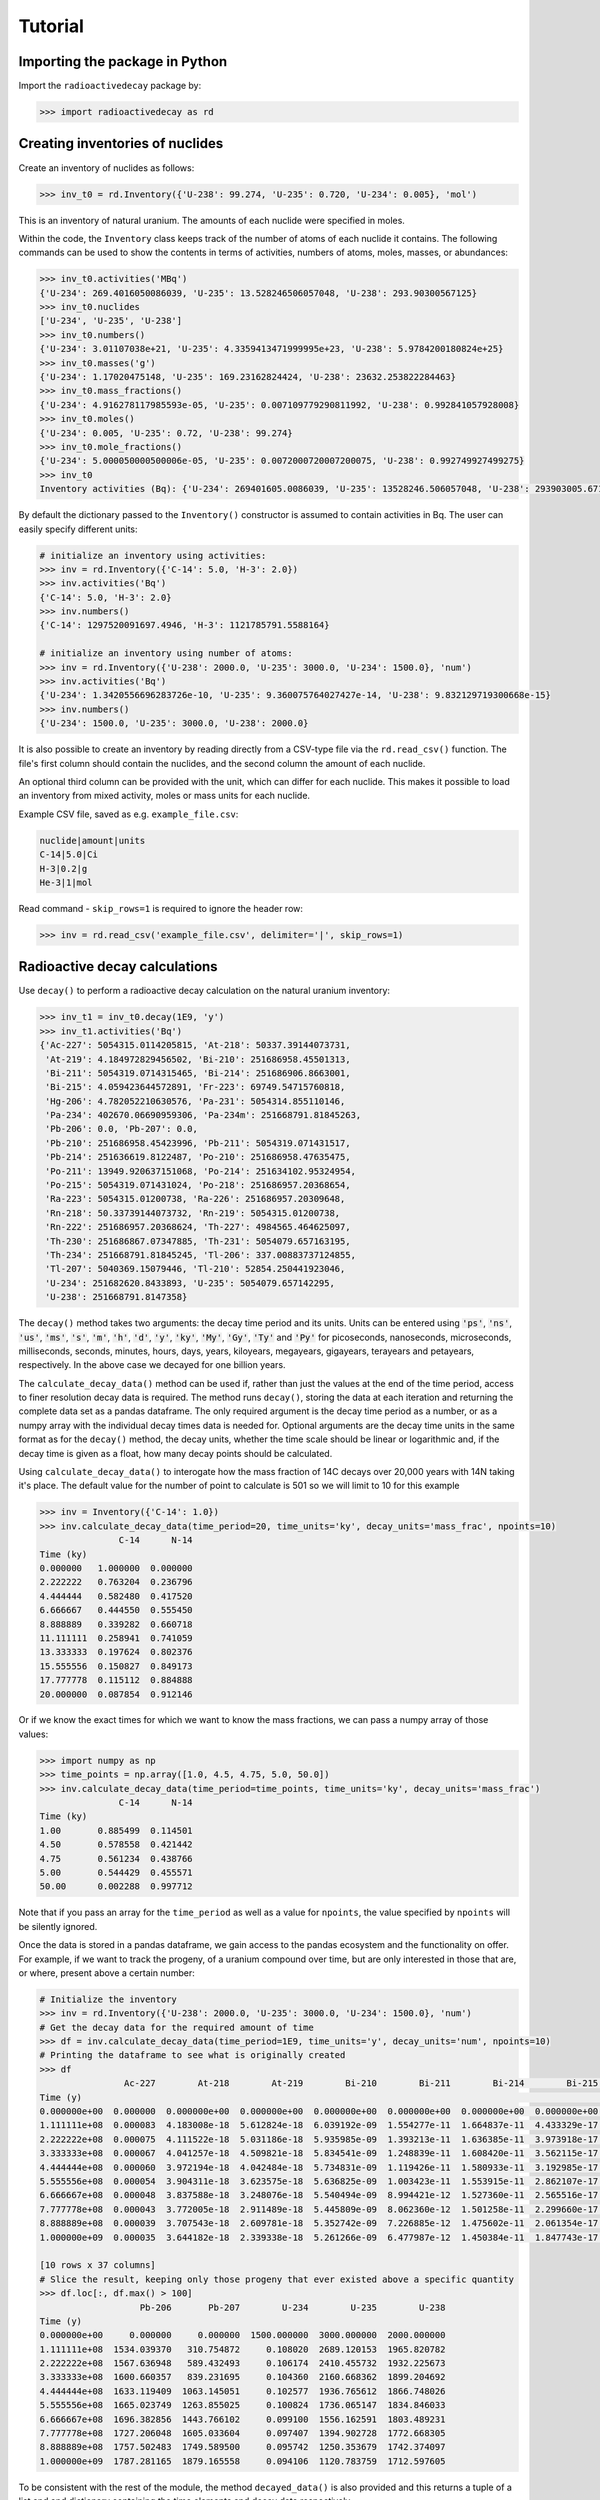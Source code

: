 Tutorial
========

Importing the package in Python
-------------------------------
    
Import the ``radioactivedecay`` package by:

.. code-block:: python3

    >>> import radioactivedecay as rd

Creating inventories of nuclides
--------------------------------

Create an inventory of nuclides as follows:

.. code-block:: python3

    >>> inv_t0 = rd.Inventory({'U-238': 99.274, 'U-235': 0.720, 'U-234': 0.005}, 'mol')

This is an inventory of natural uranium. The amounts of each nuclide were
specified in moles.

Within the code, the ``Inventory`` class keeps track of the number of atoms of
each nuclide it contains. The following commands can be used to show the
contents in terms of activities, numbers of atoms, moles, masses, or
abundances:

.. code-block:: python3

    >>> inv_t0.activities('MBq')
    {'U-234': 269.4016050086039, 'U-235': 13.528246506057048, 'U-238': 293.90300567125}
    >>> inv_t0.nuclides
    ['U-234', 'U-235', 'U-238']
    >>> inv_t0.numbers()
    {'U-234': 3.01107038e+21, 'U-235': 4.3359413471999995e+23, 'U-238': 5.9784200180824e+25}
    >>> inv_t0.masses('g')
    {'U-234': 1.17020475148, 'U-235': 169.23162824424, 'U-238': 23632.253822284463}
    >>> inv_t0.mass_fractions()
    {'U-234': 4.916278117985593e-05, 'U-235': 0.007109779290811992, 'U-238': 0.992841057928008}
    >>> inv_t0.moles()
    {'U-234': 0.005, 'U-235': 0.72, 'U-238': 99.274}
    >>> inv_t0.mole_fractions()
    {'U-234': 5.000050000500006e-05, 'U-235': 0.0072000720007200075, 'U-238': 0.992749927499275}
    >>> inv_t0
    Inventory activities (Bq): {'U-234': 269401605.0086039, 'U-235': 13528246.506057048, 'U-238': 293903005.67125}, decay dataset: icrp107_ame2020_nubase2020

By default the dictionary passed to the ``Inventory()`` constructor is assumed
to contain activities in Bq. The user can easily specify different units:

.. code-block:: python3

    # initialize an inventory using activities:
    >>> inv = rd.Inventory({'C-14': 5.0, 'H-3': 2.0})
    >>> inv.activities('Bq')
    {'C-14': 5.0, 'H-3': 2.0}
    >>> inv.numbers()
    {'C-14': 1297520091697.4946, 'H-3': 1121785791.5588164}
    
    # initialize an inventory using number of atoms:
    >>> inv = rd.Inventory({'U-238': 2000.0, 'U-235': 3000.0, 'U-234': 1500.0}, 'num')
    >>> inv.activities('Bq')
    {'U-234': 1.3420556696283726e-10, 'U-235': 9.360075764027427e-14, 'U-238': 9.832129719300668e-15}
    >>> inv.numbers()
    {'U-234': 1500.0, 'U-235': 3000.0, 'U-238': 2000.0}

It is also possible to create an inventory by reading directly from a CSV-type
file via the ``rd.read_csv()`` function. The file's first column should contain
the nuclides, and the second column the amount of each nuclide.

An optional third column can be provided with the unit, which can differ for
each nuclide. This makes it possible to load an inventory from mixed activity,
moles or mass units for each nuclide.

Example CSV file, saved as e.g. ``example_file.csv``:

.. code-block:: text

    nuclide|amount|units
    C-14|5.0|Ci
    H-3|0.2|g
    He-3|1|mol

Read command - ``skip_rows=1`` is required to ignore the header row:

.. code-block:: python3

    >>> inv = rd.read_csv('example_file.csv', delimiter='|', skip_rows=1)

Radioactive decay calculations
------------------------------

Use ``decay()`` to perform a radioactive decay calculation on the natural
uranium inventory:

.. code-block:: python3

    >>> inv_t1 = inv_t0.decay(1E9, 'y')
    >>> inv_t1.activities('Bq')
    {'Ac-227': 5054315.0114205815, 'At-218': 50337.39144073731,
     'At-219': 4.184972829456502, 'Bi-210': 251686958.45501313,
     'Bi-211': 5054319.0714315465, 'Bi-214': 251686906.8663001,
     'Bi-215': 4.059423644572891, 'Fr-223': 69749.54715760818,
     'Hg-206': 4.782052210630576, 'Pa-231': 5054314.855110146,
     'Pa-234': 402670.06690959306, 'Pa-234m': 251668791.81845263,
     'Pb-206': 0.0, 'Pb-207': 0.0,
     'Pb-210': 251686958.45423996, 'Pb-211': 5054319.071431517,
     'Pb-214': 251636619.8122487, 'Po-210': 251686958.47635475,
     'Po-211': 13949.920637151068, 'Po-214': 251634102.95324954,
     'Po-215': 5054319.071431024, 'Po-218': 251686957.20368654,
     'Ra-223': 5054315.01200738, 'Ra-226': 251686957.20309648,
     'Rn-218': 50.33739144073732, 'Rn-219': 5054315.01200738,
     'Rn-222': 251686957.20368624, 'Th-227': 4984565.464625097,
     'Th-230': 251686867.07347885, 'Th-231': 5054079.657163195,
     'Th-234': 251668791.81845245, 'Tl-206': 337.00883737124855,
     'Tl-207': 5040369.15079446, 'Tl-210': 52854.250441923046,
     'U-234': 251682620.8433893, 'U-235': 5054079.657142295,
     'U-238': 251668791.8147358}
        
The ``decay()`` method takes two arguments: the decay time period and its
units. Units can be entered using :code:`'ps'`, :code:`'ns'`, :code:`'us'`,
:code:`'ms'`, :code:`'s'`, :code:`'m'`, :code:`'h'`, :code:`'d'`, :code:`'y'`,
:code:`'ky'`, :code:`'My'`, :code:`'Gy'`, :code:`'Ty'` and :code:`'Py'` for
picoseconds, nanoseconds, microseconds, milliseconds, seconds, minutes, hours,
days, years, kiloyears, megayears, gigayears, terayears and petayears,
respectively. In the above case we decayed for one billion years.

The ``calculate_decay_data()`` method can be used if, rather than just the values
at the end of the time period, access to finer resolution decay data is required. The
method runs ``decay()``, storing the data at each iteration and returning the
complete data set as a pandas dataframe. The only required argument is the decay
time period as a number, or as a numpy array with the individual decay times data
is needed for. Optional arguments are the decay time units in the same format as for
the ``decay()`` method, the decay units, whether the time scale should be linear or
logarithmic and, if the decay time is given as a float, how many decay points should be
calculated.

Using ``calculate_decay_data()`` to interogate how the mass fraction of 14C decays over
20,000 years with 14N taking it's place. The default value for the number of point to calculate
is 501 so we will limit to 10 for this example

.. code-block:: python3

   >>> inv = Inventory({'C-14': 1.0})
   >>> inv.calculate_decay_data(time_period=20, time_units='ky', decay_units='mass_frac', npoints=10)
                  C-14      N-14
   Time (ky)                    
   0.000000   1.000000  0.000000
   2.222222   0.763204  0.236796
   4.444444   0.582480  0.417520
   6.666667   0.444550  0.555450
   8.888889   0.339282  0.660718
   11.111111  0.258941  0.741059
   13.333333  0.197624  0.802376
   15.555556  0.150827  0.849173
   17.777778  0.115112  0.884888
   20.000000  0.087854  0.912146

Or if we know the exact times for which we want to know the mass fractions, we can pass
a numpy array of those values:

.. code-block:: python3

   >>> import numpy as np
   >>> time_points = np.array([1.0, 4.5, 4.75, 5.0, 50.0])
   >>> inv.calculate_decay_data(time_period=time_points, time_units='ky', decay_units='mass_frac')
                  C-14      N-14
   Time (ky)                    
   1.00       0.885499  0.114501
   4.50       0.578558  0.421442
   4.75       0.561234  0.438766
   5.00       0.544429  0.455571
   50.00      0.002288  0.997712

Note that if you pass an array for the ``time_period`` as well as a value for ``npoints``, the
value specified by ``npoints`` will be silently ignored.

Once the data is stored in a pandas dataframe, we gain access to the pandas ecosystem and the
functionality on offer. For example, if we want to track the progeny, of a uranium compound
over time, but are only interested in those that are, or where, present above a certain number:

.. code-block:: python3

   # Initialize the inventory
   >>> inv = rd.Inventory({'U-238': 2000.0, 'U-235': 3000.0, 'U-234': 1500.0}, 'num')
   # Get the decay data for the required amount of time
   >>> df = inv.calculate_decay_data(time_period=1E9, time_units='y', decay_units='num', npoints=10)
   # Printing the dataframe to see what is originally created
   >>> df
                   Ac-227        At-218        At-219        Bi-210        Bi-211        Bi-214        Bi-215        Fr-223        Hg-206  ...    Th-230        Th-231        Th-234        Tl-206        Tl-207        Tl-210        U-234        U-235        U-238
   Time (y)                                                                                                                                ...                                                                                                                       
   0.000000e+00  0.000000  0.000000e+00  0.000000e+00  0.000000e+00  0.000000e+00  0.000000e+00  0.000000e+00  0.000000e+00  0.000000e+00  ...  0.000000  0.000000e+00  0.000000e+00  0.000000e+00  0.000000e+00  0.000000e+00  1500.000000  3000.000000  2000.000000
   1.111111e+08  0.000083  4.183008e-18  5.612824e-18  6.039192e-09  1.554277e-11  1.664837e-11  4.433329e-17  2.205038e-12  1.295477e-19  ...  0.033168  1.112054e-08  2.903132e-08  4.704880e-18  3.454878e-11  2.283922e-16     0.108020  2689.120153  1965.820782
   2.222222e+08  0.000075  4.111522e-18  5.031186e-18  5.935985e-09  1.393213e-11  1.636385e-11  3.973918e-17  1.976537e-12  1.273338e-19  ...  0.032601  9.968160e-09  2.853519e-08  4.624475e-18  3.096861e-11  2.244890e-16     0.106174  2410.455732  1932.225673
   3.333333e+08  0.000067  4.041257e-18  4.509821e-18  5.834541e-09  1.248839e-11  1.608420e-11  3.562115e-17  1.771716e-12  1.251577e-19  ...  0.032044  8.935193e-09  2.804754e-08  4.545445e-18  2.775944e-11  2.206526e-16     0.104360  2160.668362  1899.204692
   4.444444e+08  0.000060  3.972194e-18  4.042484e-18  5.734831e-09  1.119426e-11  1.580933e-11  3.192985e-17  1.588119e-12  1.230188e-19  ...  0.031496  8.009269e-09  2.756821e-08  4.467765e-18  2.488282e-11  2.168817e-16     0.102577  1936.765612  1866.748026
   5.555556e+08  0.000054  3.904311e-18  3.623575e-18  5.636825e-09  1.003423e-11  1.553915e-11  2.862107e-17  1.423547e-12  1.209165e-19  ...  0.030958  7.179296e-09  2.709708e-08  4.391413e-18  2.230430e-11  2.131753e-16     0.100824  1736.065147  1834.846033
   6.666667e+08  0.000048  3.837588e-18  3.248076e-18  5.540494e-09  8.994421e-12  1.527360e-11  2.565516e-17  1.276030e-12  1.188501e-19  ...  0.030429  6.435330e-09  2.663401e-08  4.316365e-18  1.999298e-11  2.095322e-16     0.099100  1556.162591  1803.489231
   7.777778e+08  0.000043  3.772005e-18  2.911489e-18  5.445809e-09  8.062360e-12  1.501258e-11  2.299660e-17  1.143799e-12  1.168190e-19  ...  0.029909  5.768458e-09  2.617884e-08  4.242600e-18  1.792117e-11  2.059514e-16     0.097407  1394.902728  1772.668305
   8.888889e+08  0.000039  3.707543e-18  2.609781e-18  5.352742e-09  7.226885e-12  1.475602e-11  2.061354e-17  1.025271e-12  1.148226e-19  ...  0.029398  5.170692e-09  2.573145e-08  4.170096e-18  1.606406e-11  2.024318e-16     0.095742  1250.353679  1742.374097
   1.000000e+09  0.000035  3.644182e-18  2.339338e-18  5.261266e-09  6.477987e-12  1.450384e-11  1.847743e-17  9.190258e-13  1.128603e-19  ...  0.028895  4.634871e-09  2.529171e-08  4.098830e-18  1.439940e-11  1.989723e-16     0.094106  1120.783759  1712.597605
   
   [10 rows x 37 columns]
   # Slice the result, keeping only those progeny that ever existed above a specific quantity
   >>> df.loc[:, df.max() > 100]
                      Pb-206       Pb-207        U-234        U-235        U-238
   Time (y)                                                                     
   0.000000e+00     0.000000     0.000000  1500.000000  3000.000000  2000.000000
   1.111111e+08  1534.039370   310.754872     0.108020  2689.120153  1965.820782
   2.222222e+08  1567.636948   589.432493     0.106174  2410.455732  1932.225673
   3.333333e+08  1600.660357   839.231695     0.104360  2160.668362  1899.204692
   4.444444e+08  1633.119409  1063.145051     0.102577  1936.765612  1866.748026
   5.555556e+08  1665.023749  1263.855025     0.100824  1736.065147  1834.846033
   6.666667e+08  1696.382856  1443.766102     0.099100  1556.162591  1803.489231
   7.777778e+08  1727.206048  1605.033604     0.097407  1394.902728  1772.668305
   8.888889e+08  1757.502483  1749.589500     0.095742  1250.353679  1742.374097
   1.000000e+09  1787.281165  1879.165558     0.094106  1120.783759  1712.597605

To be consistent with the rest of the module, the method ``decayed_data()`` is also provided and
this returns a tuple of a list and and dictionary containing the time elements and decay data
respectively.

.. code-block:: python3

   >>> inv = rd.Inventory({"C-14": 1.0})
   >>> times, data = inv.decayed_data(time_period=20, time_units='ky', decay_units='mass_frac', npoints=5)
   >>> times
   [0.0, 5.0, 10.0, 15.0, 20.0]
   >>> data
   {'C-14': [1.0, 0.5444286529294111, 0.2964018201597633, 0.16136902316828455, 0.08785351725411072], 'N-14': [0.0, 0.45557134707058894, 0.7035981798402366, 0.8386309768317154, 0.9121464827458893]}

High numerical precision radioactive decay calculations
-------------------------------------------------------

The ``InventoryHP`` class can be used for high numerical precision
calculations. This class uses SymPy arbitrary-precision numerical calculation
routines. The ``InventoryHP.decay()`` method can give more accurate decay
calculation results for chains containing radionuclides with long and short
half-lives, or when extremely long or short decay times are required. Note
computation times are longer when using the ``InventoryHP`` class as compared
to the ``Inventory`` class.

.. code-block:: python3

    >>> high_precision_inv_t0 = rd.InventoryHP({'U-238': 99.274, 'U-235': 0.720, 'U-234': 0.005}, 'mol')
    >>> high_precision_inv_t1 = high_precision_inv_t0.decay(1E9, 'y')
    >>> high_precision_inv_t1.activities()
    {'Ac-227': 5054315.0114205815, 'At-218': 50337.391440737316,
     'At-219': 4.184972829456501, 'Bi-210': 251686958.4550132,
     'Bi-211': 5054319.071431547, 'Bi-214': 251686906.86630014,
     'Bi-215': 4.059423644572889, 'Fr-223': 69749.54715760818,
     'Hg-206': 4.782052210630577, 'Pa-231': 5054314.855110147,
     'Pa-234': 402670.0669095932, 'Pa-234m': 251668791.81845266,
     'Pb-206': 0.0, 'Pb-207': 0.0,
     'Pb-210': 251686958.45424002, 'Pb-211': 5054319.071431518,
     'Pb-214': 251636619.8122487, 'Po-210': 251686958.4763548,
     'Po-211': 13949.92063715107, 'Po-214': 251634102.95324966,
     'Po-215': 5054319.071431025, 'Po-218': 251686957.2036866,
     'Ra-223': 5054315.01200738, 'Ra-226': 251686957.20309657,
     'Rn-218': 50.33739144073732, 'Rn-219': 5054315.012007381,
     'Rn-222': 251686957.20368624, 'Th-227': 4984565.464625096,
     'Th-230': 251686867.07347894, 'Th-231': 5054079.657163196,
     'Th-234': 251668791.81845254, 'Tl-206': 337.0088373712486,
     'Tl-207': 5040369.150794461, 'Tl-210': 52854.25044192306,
     'U-234': 251682620.84338942, 'U-235': 5054079.6571422955,
     'U-238': 251668791.8147359}

Calculating total number of decays
----------------------------------

The ``cumulative_decays()`` method can be used to calculate the total number
of decays that occur for each radionuclide over a decay period. With a normal
precision ``Inventory``:

.. code-block:: python3

    >>> inv = rd.Inventory({'Sr-90': 10.0}, 'num')
    >>> inv.cumulative_decays(1.0 'My')
    {'Sr-90': 10.0, 'Y-90': 10.000000000000002}

So in this calculation, 10 atoms of strontium-90 and 10 atoms of its progeny,
yttrium-90, decayed over the million year time period.

Using a high precision inventory fixes the floating-point rounding error:

.. code-block:: python3

    >>> inv = rd.InventoryHP({'Sr-90': 10.0}, 'num')
    >>> inv.cumulative_decays(1.0 'My')
    {'Sr-90': 10.0, 'Y-90': 10.0}

Note the ``cumulative_decays()`` method does not report the total number of
decays of stable nuclides (as these are all zero).

Nuclide name formatting and metastable states
--------------------------------------------------

Nuclides can be specified in four equivalent ways. These are all
equivalent ways of creating an inventory of radon-222:

.. code-block:: python3

    >>> inv = rd.Inventory({'Rn-222': 1.0})
    >>> inv = rd.Inventory({'Rn222': 1.0})
    >>> inv = rd.Inventory({'222Rn': 1.0})
    >>> inv = rd.Inventory({862220000: 1.0})

For the last instance, the 'canonical id' of the nuclide was used. This number is
in zzzaaammmm format, where the leftmost digits are the atomic number of radon,
the next three digits are its atomic mass number, and the last four are for
specifing its metastability. For nuclides with atomic mass numbers less than 100,
zeroes must be included as placeholders (ex. aaa = 003 for H-3). 

Metastable states of nuclides can be inputted by appending \'m\', \'n\', etc.
to the nuclide string, or 0001, 0002, etc. to the id, for first, second...
metastable states, respectively:

.. code-block:: python3

    # using nuclide strings:
    >>> inv = rd.Inventory({'Ir-192m': 1.0})
    >>> inv = rd.Inventory({'Ir-192n': 1.0})

    # or, equivalently, using canonical ids:
    >>> inv = rd.Inventory({771920001: 1.0})
    >>> inv = rd.Inventory({771920002: 1.0})

Equivalently we could have specified these metastable states using
:code:`'Ir192m'` or :code:`'192mIr'` for Ir-192m, or :code:`'Ir192n'` or
:code:`'192nIr'` for Ir-192n.

Note canonical ids are also used by `PyNE
<https://pyne.io/usersguide/nucname.html>`_.

Fetching atomic and decay data
------------------------------

The ``Nuclide`` class can be used to obtain atomic data for any specific nuclide,
and decay data for radionuclides. They are built similarly to inventories:

.. code-block:: python3

    >>> nuc = rd.Nuclide('Rn-222')
    >>> nuc = rd.Nuclide('Rn222')
    >>> nuc = rd.Nuclide('222Rn')
    >>> nuc = rd.Nuclide(862220000)

The atomic data for a nuclide can be accessed through the ``Nuclide`` object's
``Z``, ``A`` and ``atomic_mass`` methods:

.. code-block:: python3

    >>> nuc = rd.Nuclide('K-40')
    >>> nuc.Z  # proton number
    19
    >>> nuc.A  # nucleon number
    40
    >>> nuc.atomic_mass  # atomic mass in g/mol
    39.963998165
    
Additionally, the canonical id of a nuclide, in zzzaaammmm format, can be
retrieved using the ``id`` method:

.. code-block:: python3

    >>> nuc = rd.Nuclide('Co-58m')
    >>> nuc.id
    270580001
    
Decay data for radionuclides can also be accessed using ``Nuclide`` objects.
For example, to get the half-life of iodine-123:

.. code-block:: python3

    >>> nuc = rd.Nuclide('I123')
    >>> nuc.half_life()
    47772.0

The default time unit is seconds if no time unit argument is supplied to
``half_life()``. 

If you do not know the natural time unit for expressing the radionuclide
half-life, supply ``'readable'`` as the time argument. A human-readable string
with the half-life and time unit is returned:

.. code-block:: python3

    >>> nuc.half_life('readable')
    '13.27 h'

Use the ``progeny()``, ``branching_fractions()`` and ``decay_modes()`` methods
to obtain the progeny, branching fractions and decay modes of a radionuclide:

.. code-block:: python3

    >>> nuc.progeny()
    ['Te-123', 'Te-123m']
    >>> nuc.branching_fractions()
    [0.99996, 4.442e-05]
    >>> nuc.decay_modes()
    ['EC', 'EC']
    
These methods return data for the direct progeny of the radionuclide. \'EC\' is
an abbreviation for electron capture decay.

The ``decay_modes()`` method reports each decay mode of the parent radionuclide
resulting in each progeny. The types of decay mode in the ICRP-107 dataset are
α (alpha decay), β- (beta minus decay), β+ (positron emission), EC (electron
capture), IT (isomeric transition) and SF (spontaneous fission). Note that the
decay mode string is not a comprehensive list of all the radiation types
released when the parent radionuclide decays. Other radiation types, such as
gamma rays, x-rays, decay electrons and Auger electrons, may also be released
due to various nuclear and atomic relaxation processes that follow α, β-, β+
etc. decays.

Decay data can be accessed for all nuclides in an ``Inventory`` by using the
``half_lives()``, ``progeny()``, ``branching_fractions()`` and
``decay_modes()`` methods:

.. code-block:: python3

    >>> inv = rd.Inventory({'C-14': 1.0, 'K-40': 2.0})
    >>> inv.half_lives('y')
    {'C-14': 5700.0, 'K-40': 1251000000.0}
    >>> inv.progeny()
    {'C-14': ['N-14'], 'K-40': ['Ca-40', 'Ar-40']}
    >>> inv.branching_fractions()
    {'C-14': [1.0], 'K-40': [0.8914, 0.1086]}
    >>> inv.decay_modes()
    {'C-14': ['β-'], 'K-40': ['β-', 'β+ & EC']}

Decay data can also be accessed directly from the decay datasets. Query the
data in ICRP-107, which is the default dataset in ``radioactivedecay``, by:

.. code-block:: python3

    >>> rd.DEFAULTDATA.dataset_name
    'icrp107_ame2020_nubase2020'
    >>> rd.DEFAULTDATA.half_life('Cs-137', 'y')
    30.1671
    >>> rd.DEFAULTDATA.branching_fraction('Cs-137', 'Ba-137m')
    0.94399
    >>> rd.DEFAULTDATA.decay_mode('Cs-137', 'Ba-137m')
    'β-'


Adding and removing nuclides from inventories
---------------------------------------------

It is easy to add nuclides to an ``Inventory`` using the ``add()`` method:

.. code-block:: python3

    >>> inv = rd.Inventory({'H-3': 1.0, 'Be-10': 2.0})
    >>> inv.activities()
    {'Be-10': 2.0, 'H-3': 1.0}
    >>> inv.add({'C-14': 3.0, 'K-40': 4.0})
    >>> inv.activities()
    {'Be-10': 2.0, 'C-14': 3.0, 'H-3': 1.0, 'K-40': 4.0}

Similarly, subtract nuclides from an ``Inventory`` using the ``subtract()``
method:

.. code-block:: python3

    >>> inv.subtract({'Be-10': 1.0, 'K-40': 2.0})
    >>> inv.activities()
    {'Be-10': 1.0, 'C-14': 3.0, 'H-3': 1.0, 'K-40': 2.0}

Likewise use ``remove()`` to erase one or more nuclide from an ``Inventory``:

.. code-block:: python3

    >>> inv.remove('H-3')
    >>> inv.activities()
    {'Be-10': 1.0, 'C-14': 3.0, 'K-40': 2.0}
    >>> inv.remove(['Be-10', 'K-40'])
    >>> inv.activities()
    {'C-14': 3.0}

The ``add()`` and ``subtract()`` methods also accept the ``'unit'`` argument
for inputs other than activities, and mixing input types is allowed:

.. code-block:: python3

    >>> inv.add({'H-3': 1.3E9}, 'num')
    >>> inv.activities()
    {'C-14': 3.0, 'H-3': 2.3177330463306007}
    >>> inv.subtract({'C-14': 7.1E-12}, 'g')
    >>> inv.activities()
    {'C-14': 1.8233790683016682, 'H-3': 2.3177330463306007}

You can also supply ``Nuclide`` objects instead of strings to the
``Inventory`` constructor, and the ``add()`` and ``remove()`` methods:

.. code-block:: python3

    >>> H3 = rd.Nuclide('H-3')
    >>> inv = rd.Inventory({H3: 1.0})
    >>> inv.activities()
    {'H-3': 1.0}
    >>> Be10 = rd.Nuclide('Be-10')
    >>> inv.add({Be10: 2.0})
    >>> inv.activities()
    {'Be-10': 2.0, 'H-3': 1.0}
    >>> inv.remove(H3)
    >>> inv.activities()
    {'Be-10': 2.0}

Note if the decay dataset of the ``Nuclide`` instance is different to that of
the ``Inventory`` instance, the former will be ignored and the existing decay
dataset of the ``Inventory`` will be used instead.

Inventory arithmetic
--------------------

You can add the contents of different inventories together to create a new
inventory:

.. code-block:: python3

    >>> inv1 = rd.Inventory({'H-3': 1.0}, 'g')
    >>> inv2 = rd.Inventory({'C-14': 1.0}, 'g')
    >>> inv = inv1 + inv2
    >>> inv.masses()
    {'C-14': 1.0, 'H-3': 1.0}

It is also possible to subtract the contents of one inventory from another:

.. code-block:: python3

    >>> inv = inv - inv1
    >>> inv.masses()
    {'C-14': 1.0, 'H-3': 0.0}

Multiplication and division on inventories
------------------------------------------

You can multiply or divide the amounts of all nuclides in an inventory by a
constant as follows:

.. code-block:: python3

    >>> inv = rd.Inventory({'Sr-90': 1.0, 'Cs-137': 1.0}, 'num')
    >>> inv = 2*inv
    >>> inv.numbers()
    {'Sr-90': 2.0, 'Cs-137': 2.0}
    >>> inv = inv / 2
    >>> inv.numbers()
    {'Sr-90': 1.0, 'Cs-137': 1.0} 

Writing results to a file
-------------------------

Similar to ``rd.read_csv()``, inventory objects have a ``.to_csv()`` method for
writing out the contents of an inventory to a CSV-type file. The user specifies
the filename, the units to be used, whether the units should be written into
the file (via the third column), the delimiter e.g. comma for a CSV file,
tab (``'\t'``) for a TSV file, and the header line for the file:

.. code-block:: python3

    >>> inv = rd.Inventory({'Cs-137': 1.02, 'Sr-90': 3.05}, 'Bq')
    >>> inv.to_csv('test_output.csv', units='mBq', delimiter='|', write_units=True, header=["nuclide", "quantity", "units"])

This produces a file named "test_output.csv" containing:

.. code-block:: text

    nuclide|amount|units
    Cs-137|1020.0|mBq
    Sr-90|3050.0|mBq
